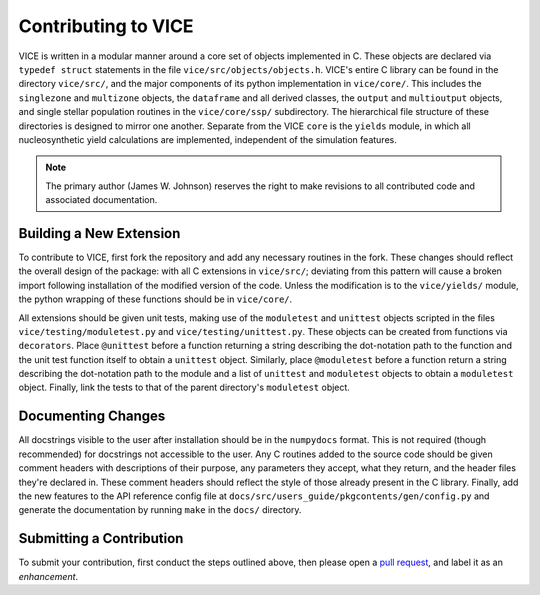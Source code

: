 
Contributing to VICE 
====================
VICE is written in a modular manner around a core set of objects implemented 
in C. These objects are declared via ``typedef struct`` statements in the 
file ``vice/src/objects/objects.h``. VICE's entire C library can be found in 
the directory ``vice/src/``, and the major components of its python 
implementation in ``vice/core/``. This includes the ``singlezone`` and 
``multizone`` objects, the ``dataframe`` and all derived classes, the 
``output`` and ``multioutput`` objects, and single stellar population 
routines in the ``vice/core/ssp/`` subdirectory. The hierarchical file 
structure of these directories is designed to mirror one another. Separate 
from the VICE ``core`` is the ``yields`` module, in which all nucleosynthetic 
yield calculations are implemented, independent of the simulation features. 

.. note:: The primary author (James W. Johnson) reserves the right to make 
	revisions to all contributed code and associated documentation. 

Building a New Extension 
------------------------
To contribute to VICE, first fork the repository and add any necessary 
routines in the fork. These changes should reflect the overall design of the 
package: with all C extensions in ``vice/src/``; deviating from this pattern 
will cause a broken import following installation of the modified version of 
the code. Unless the modification is to the ``vice/yields/`` module, the 
python wrapping of these functions should be in ``vice/core/``. 

All extensions should be given unit tests, making use of the ``moduletest`` 
and ``unittest`` objects scripted in the files ``vice/testing/moduletest.py`` 
and ``vice/testing/unittest.py``. These objects can be created from functions 
via ``decorators``. Place ``@unittest`` before a function returning a string 
describing the dot-notation path to the function and the unit test function 
itself to obtain a ``unittest`` object. Similarly, place ``@moduletest`` 
before a function return a string describing the dot-notation path to the 
module and a list of ``unittest`` and ``moduletest`` objects to obtain a 
``moduletest`` object. Finally, link the tests to that of the parent 
directory's ``moduletest`` object. 

Documenting Changes 
-------------------
All docstrings visible to the user after installation should be in the 
``numpydocs`` format. This is not required (though recommended) for docstrings 
not accessible to the user. Any C routines added to the source code should be 
given comment headers with descriptions of their purpose, any parameters they 
accept, what they return, and the header files they're declared in. These 
comment headers should reflect the style of those already present in the C 
library. Finally, add the new features to the API reference config file at 
``docs/src/users_guide/pkgcontents/gen/config.py`` and generate the 
documentation by running ``make`` in the ``docs/`` directory. 

Submitting a Contribution 
-------------------------
To submit your contribution, first conduct the steps outlined above, then 
please open a `pull request`__, and label it as an *enhancement*. 

__ pulls_ 
.. _pulls: https://github.com/giganano/VICE/pulls 

